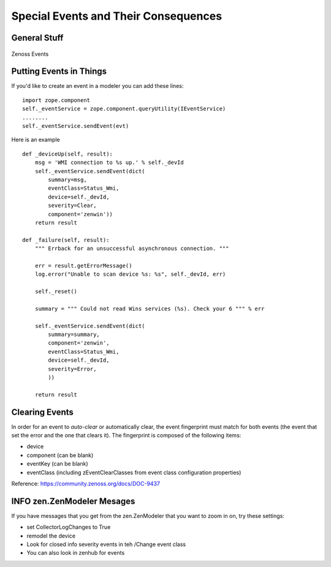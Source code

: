 =====================================
Special Events and Their Consequences
=====================================

General Stuff
--------------------------

.. figure:: _static/EventProcessing.png
   :align: center
   :alt: Zenoss Events
   :figclass: align-center

   Zenoss Events

Putting Events in Things
--------------------------

If you'd like to create an event in a modeler you can add these lines::

    import zope.component
    self._eventService = zope.component.queryUtility(IEventService)
    ........
    self._eventService.sendEvent(evt)

Here is an example ::

   def _deviceUp(self, result):
       msg = 'WMI connection to %s up.' % self._devId
       self._eventService.sendEvent(dict(
           summary=msg,
           eventClass=Status_Wmi,
           device=self._devId,
           severity=Clear,
           component='zenwin'))
       return result

   def _failure(self, result):
       """ Errback for an unsuccessful asynchronous connection. """

       err = result.getErrorMessage()
       log.error("Unable to scan device %s: %s", self._devId, err)

       self._reset()

       summary = """ Could not read Wins services (%s). Check your 6 """ % err

       self._eventService.sendEvent(dict(
           summary=summary,
           component='zenwin',
           eventClass=Status_Wmi,
           device=self._devId,
           severity=Error,
           ))

       return result

Clearing Events
---------------

In order for an event to *auto-clear* or automatically clear, the event
fingerprint must match for both events (the event that set the error and the
one that clears it). The fingerprint is composed of the following items:

* device
* component (can be blank)
* eventKey (can be blank)
* eventClass (including zEventClearClasses from event class configuration properties)

Reference: https://community.zenoss.org/docs/DOC-9437



INFO zen.ZenModeler Mesages
---------------------------

If you have messages that you get from the zen.ZenModeler that you want to
zoom in on, try these settings:

* set CollectorLogChanges to True
* remodel the device
* Look for closed info severity events in teh /Change event class
* You can also look in zenhub for events


  



